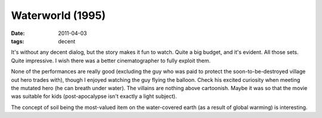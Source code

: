 Waterworld (1995)
=================

:date: 2011-04-03
:tags: decent



It's without any decent dialog, but the story makes it fun to watch.
Quite a big budget, and it's evident. All those sets. Quite impressive.
I wish there was a better cinematographer to fully exploit them.

None of the performances are really good (excluding the guy who was paid
to protect the soon-to-be-destroyed village out hero trades with),
though I enjoyed watching the guy flying the balloon. Check his excited
curiosity when meeting the mutated hero (he can breath under water). The
villains are nothing above cartoonish. Maybe it was so that the movie
was suitable for kids (post-apocalypse isn't exactly a light subject).

The concept of soil being the most-valued item on the water-covered
earth (as a result of global warming) is interesting.
